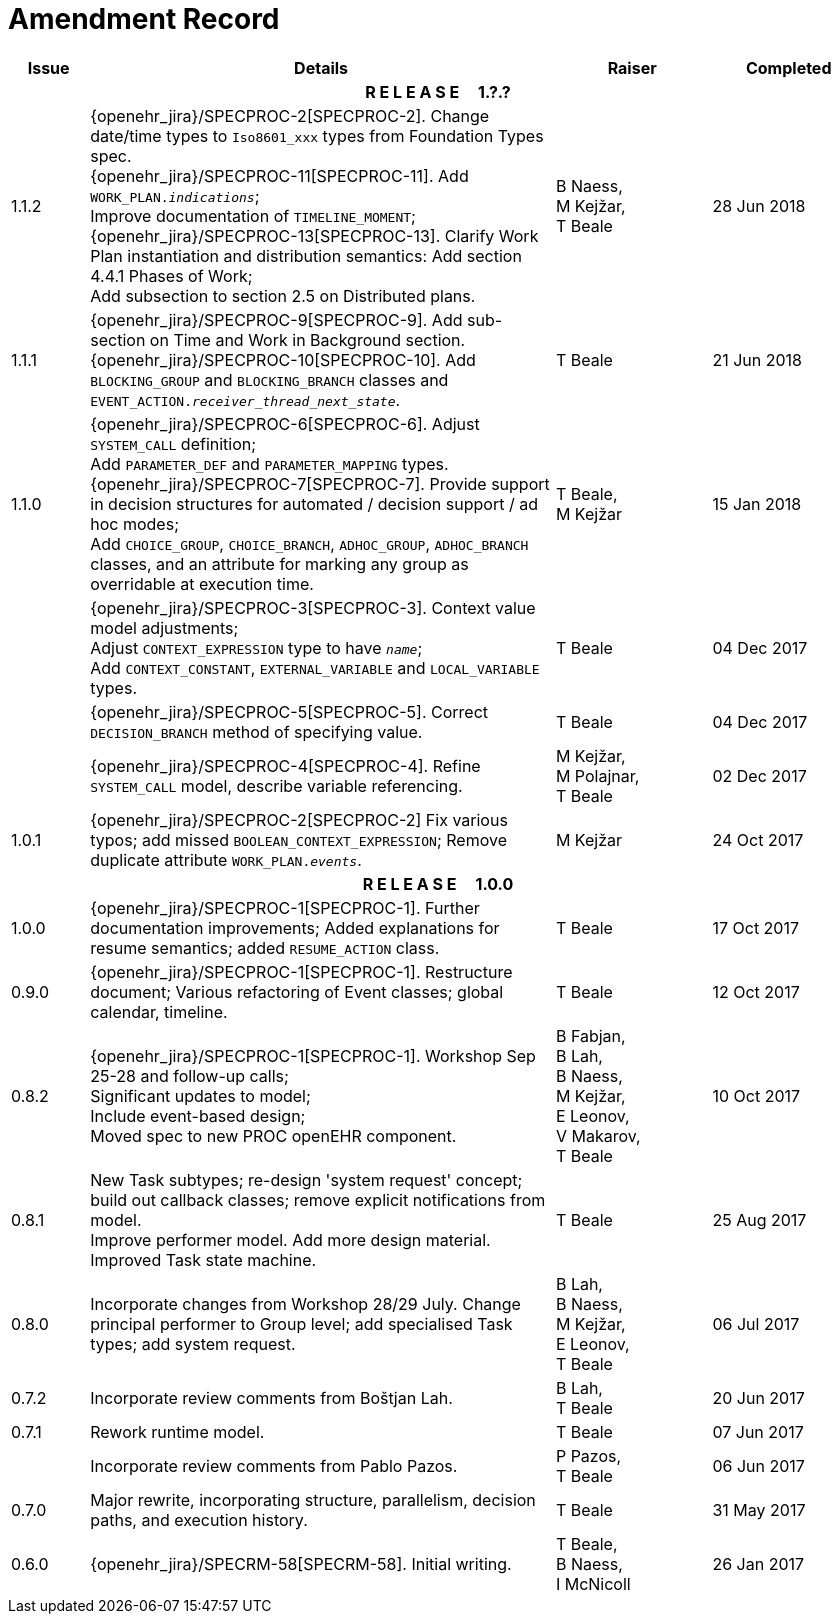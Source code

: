 = Amendment Record

[cols="1,6,2,2", options="header"]
|===
|Issue|Details|Raiser|Completed

4+^h|*R E L E A S E{nbsp}{nbsp}{nbsp}{nbsp}{nbsp}1.?.?*

|[[latest_issue]]1.1.2
|{openehr_jira}/SPECPROC-2[SPECPROC-2]. Change date/time types to `Iso8601_xxx` types from Foundation Types spec. +
 {openehr_jira}/SPECPROC-11[SPECPROC-11]. Add `WORK_PLAN._indications_`; +
 Improve documentation of `TIMELINE_MOMENT`; +
 {openehr_jira}/SPECPROC-13[SPECPROC-13]. Clarify Work Plan instantiation and distribution semantics:
 Add section 4.4.1 Phases of Work; +
 Add subsection to section 2.5 on Distributed plans.
|B Naess, +
 M Kejžar, +
 T Beale
|[[latest_issue_date]]28 Jun 2018

|1.1.1
|{openehr_jira}/SPECPROC-9[SPECPROC-9]. Add sub-section on Time and Work in Background section. +
 {openehr_jira}/SPECPROC-10[SPECPROC-10]. Add `BLOCKING_GROUP` and `BLOCKING_BRANCH` classes and `EVENT_ACTION._receiver_thread_next_state_`.
|T Beale
|21 Jun 2018

|1.1.0
|{openehr_jira}/SPECPROC-6[SPECPROC-6]. Adjust `SYSTEM_CALL` definition; +
 Add `PARAMETER_DEF` and `PARAMETER_MAPPING` types. +
 {openehr_jira}/SPECPROC-7[SPECPROC-7]. Provide support in decision structures for automated / decision support / ad hoc modes; +
 Add `CHOICE_GROUP`, `CHOICE_BRANCH`, `ADHOC_GROUP`, `ADHOC_BRANCH` classes, and an attribute for marking any group as overridable at execution time.
|T Beale, +
 M Kejžar
|15 Jan 2018

|
|{openehr_jira}/SPECPROC-3[SPECPROC-3]. Context value model adjustments; +
 Adjust `CONTEXT_EXPRESSION` type to have `_name_`; +
 Add `CONTEXT_CONSTANT`, `EXTERNAL_VARIABLE` and `LOCAL_VARIABLE` types.
|T Beale
|04 Dec 2017

|
|{openehr_jira}/SPECPROC-5[SPECPROC-5]. Correct `DECISION_BRANCH` method of specifying value.
|T Beale
|04 Dec 2017

|
|{openehr_jira}/SPECPROC-4[SPECPROC-4]. Refine `SYSTEM_CALL` model, describe variable referencing.
|M Kejžar, +
 M Polajnar, +
 T Beale
|02 Dec 2017

|1.0.1
|{openehr_jira}/SPECPROC-2[SPECPROC-2] Fix various typos; add missed `BOOLEAN_CONTEXT_EXPRESSION`;
 Remove duplicate attribute `WORK_PLAN._events_`.
|M Kejžar
|24 Oct 2017

4+^h|*R E L E A S E{nbsp}{nbsp}{nbsp}{nbsp}{nbsp}1.0.0*

|1.0.0
|{openehr_jira}/SPECPROC-1[SPECPROC-1]. Further documentation improvements;
 Added explanations for resume semantics; added `RESUME_ACTION` class.
|T Beale
|17 Oct 2017

|0.9.0
|{openehr_jira}/SPECPROC-1[SPECPROC-1]. Restructure document;
 Various refactoring of Event classes; global calendar, timeline.
|T Beale
|12 Oct 2017

|0.8.2
|{openehr_jira}/SPECPROC-1[SPECPROC-1]. Workshop Sep 25-28 and follow-up calls; +
 Significant updates to model; +
 Include event-based design; +
 Moved spec to new PROC openEHR component.
|B Fabjan, +
 B Lah, +
 B Naess, +
 M Kejžar, +
 E Leonov, +
 V Makarov, +
 T Beale
|10 Oct 2017

|0.8.1
|New Task subtypes; re-design 'system request' concept; build out callback classes; remove explicit notifications from model. +
 Improve performer model. Add more design material. Improved Task state machine.
|T Beale
|25 Aug 2017

|0.8.0
|Incorporate changes from Workshop 28/29 July. Change principal performer to Group level; add specialised Task types; add system request.
|B Lah, +
 B Naess, +
 M Kejžar, +
 E Leonov, +
 T Beale
|06 Jul 2017

|0.7.2
|Incorporate review comments from Boštjan Lah.
|B Lah, +
 T Beale
|20 Jun 2017

|0.7.1
|Rework runtime model.
|T Beale
|07 Jun 2017

|
|Incorporate review comments from Pablo Pazos.
|P Pazos, +
 T Beale
|06 Jun 2017

|0.7.0
|Major rewrite, incorporating structure, parallelism, decision paths, and execution history.
|T Beale
|31 May 2017

|0.6.0
|{openehr_jira}/SPECRM-58[SPECRM-58]. Initial writing.
|T Beale, +
 B Naess, +
 I McNicoll
|26 Jan 2017

|===
